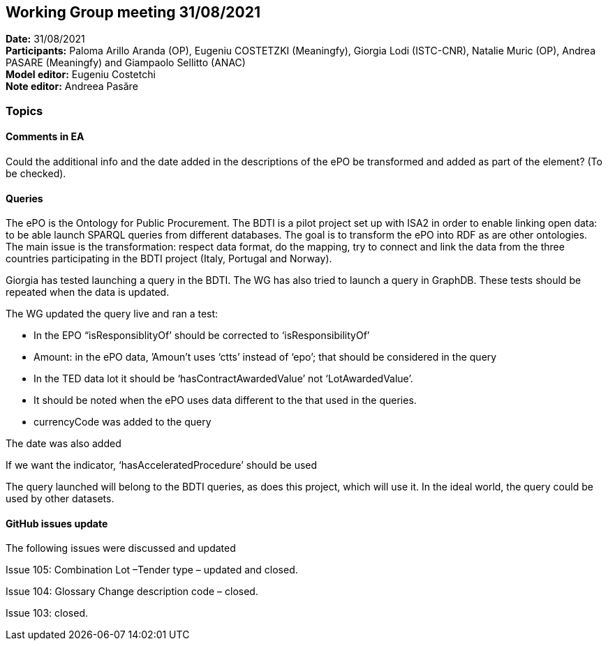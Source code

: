 == Working Group meeting 31/08/2021


*Date:* 31/08/2021 +
*Participants:* Paloma Arillo Aranda (OP), Eugeniu COSTETZKI (Meaningfy), Giorgia Lodi (ISTC-CNR), Natalie Muric (OP), Andrea PASARE (Meaningfy) and Giampaolo Sellitto (ANAC)  +
*Model editor:* Eugeniu Costetchi  +
*Note editor:* Andreea Pasăre

=== Topics

==== Comments in EA

Could the additional info and the date added in the descriptions of the ePO be transformed and added as part of the element? (To be checked).

==== Queries

The ePO is the Ontology for Public Procurement. The BDTI is a pilot project set up with ISA2 in order to enable linking open data: to be able launch SPARQL queries from different databases. The goal is to transform the ePO into RDF as are other ontologies. The main issue is the transformation: respect data format, do the mapping, try to connect and link the data from the three countries participating in the BDTI project (Italy, Portugal and Norway).

Giorgia has tested launching a query in the BDTI. The WG has also tried to launch a query in GraphDB. These tests should be repeated when the data is updated.

The WG updated the query live and ran a test:

* In the EPO “isResponsiblityOf’ should be corrected to ‘isResponsibilityOf’

* Amount: in the ePO data, ’Amoun’t uses ‘ctts’ instead of ‘epo’; that should be considered in the query

* In the TED data lot it should be ‘hasContractAwardedValue’ not ‘LotAwardedValue’.

* It should be noted when the ePO uses data different to the that used in the queries.

* currencyCode was added to the query

The date was also added

If we want the indicator, ‘hasAcceleratedProcedure’ should be used

The query launched will belong to the BDTI queries, as does this project, which will use it.  In the ideal world, the query could be used by other datasets.

==== GitHub issues update

The following issues were discussed and updated

Issue 105: Combination Lot –Tender type – updated and closed.

Issue 104: Glossary Change description code – closed.

Issue 103: closed.
